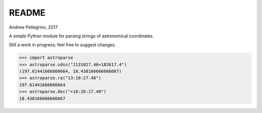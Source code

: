 ======
README
======
Andrew Pellegrino, 2017

A simple Python module for parsing strings of astronomical coordinates.

Still a work in progress; feel free to suggest changes.

.. code-block:: python

    >>> import astroparse
    >>> astroparse.sdss("J131027.46+182617.4")
    (197.61441666666664, 18.438166666666667)
    >>> astroparse.ra("13:10:27.46")
    197.61441666666664
    >>> astroparse.dec("+18:26:17.40")
    18.438166666666667
